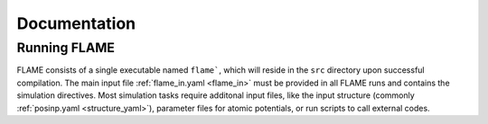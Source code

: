 
Documentation
=============

Running FLAME
---------------

FLAME consists of a single executable
named ``flame```, which will reside in the ``src``
directory upon successful compilation.
The main input file :ref:`flame_in.yaml <flame_in>` must be provided
in all FLAME runs and contains the simulation directives.
Most simulation tasks require additonal input files, 
like the input structure (commonly :ref:`posinp.yaml <structure_yaml>`), parameter files 
for atomic potentials, or run scripts to
call external codes.
